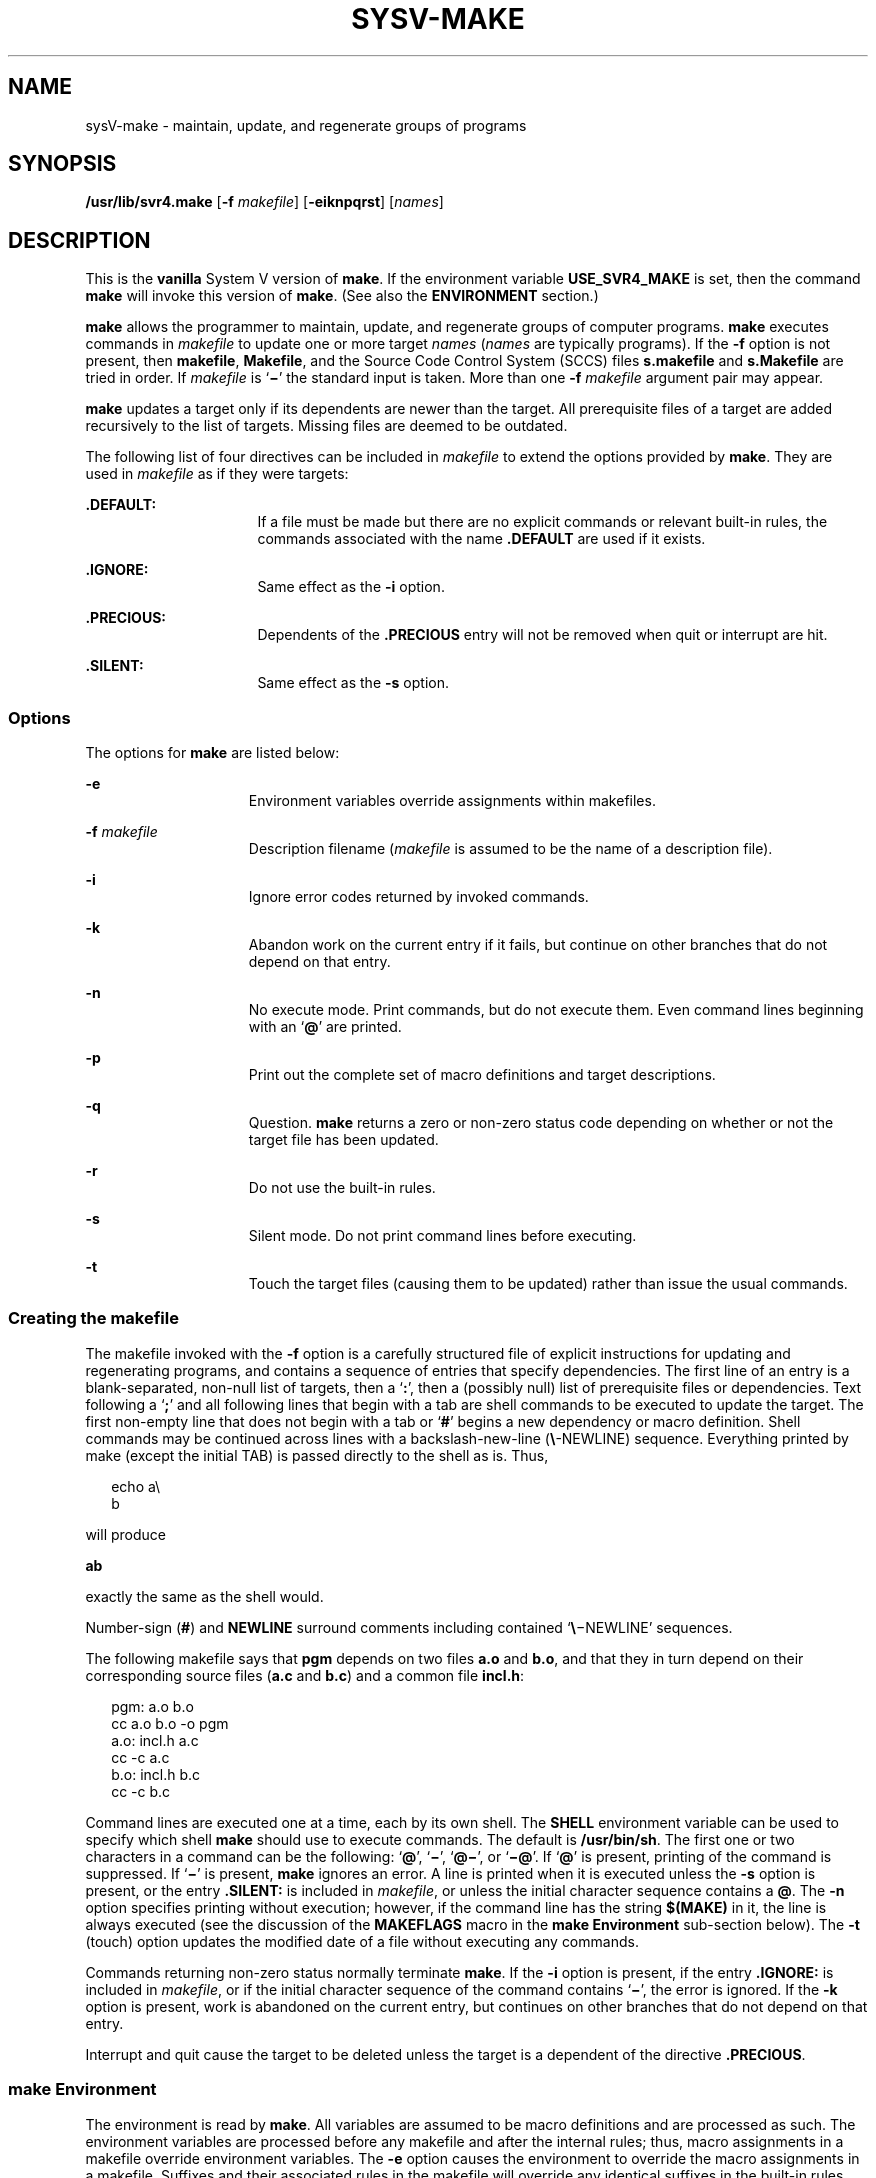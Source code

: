 '\" te
.\"  Copyright 1989 AT&T  Copyright (c) 2009, Sun Microsystems, Inc.  All Rights Reserved
.\" The contents of this file are subject to the terms of the Common Development and Distribution License (the "License").  You may not use this file except in compliance with the License. You can obtain a copy of the license at usr/src/OPENSOLARIS.LICENSE or http://www.opensolaris.org/os/licensing.
.\"  See the License for the specific language governing permissions and limitations under the License. When distributing Covered Code, include this CDDL HEADER in each file and include the License file at usr/src/OPENSOLARIS.LICENSE.  If applicable, add the following below this CDDL HEADER, with
.\" the fields enclosed by brackets "[]" replaced with your own identifying information: Portions Copyright [yyyy] [name of copyright owner]
.TH SYSV-MAKE 1 "Aug 24, 2009"
.SH NAME
sysV-make \- maintain, update, and regenerate groups of programs
.SH SYNOPSIS
.LP
.nf
\fB/usr/lib/svr4.make\fR [\fB-f\fR \fImakefile\fR] [\fB-eiknpqrst\fR] [\fInames\fR]
.fi

.SH DESCRIPTION
.LP
This is the \fBvanilla\fR System V version of \fBmake\fR. If the environment
variable \fBUSE_SVR4_MAKE\fR is set, then the command \fBmake\fR will invoke
this version of  \fBmake\fR. (See also the \fBENVIRONMENT\fR section.)
.sp
.LP
\fBmake\fR allows the programmer to maintain, update, and regenerate groups of
computer programs. \fBmake\fR executes commands in \fImakefile\fR to update one
or more target \fInames\fR (\fInames\fR are typically programs). If the
\fB-f\fR option is not present, then \fBmakefile\fR, \fBMakefile\fR, and the
Source Code Control System (SCCS) files \fBs.makefile\fR and \fBs.Makefile\fR
are tried in order. If \fImakefile\fR is `\fB\(mi\fR\&' the standard input is
taken. More than one \fB-f\fR \fImakefile\fR argument pair may appear.
.sp
.LP
\fBmake\fR updates a target only if its dependents are newer than the target.
All prerequisite files of a target are added recursively to the list of
targets. Missing files are deemed to be outdated.
.sp
.LP
The following list of four directives can be included in \fImakefile\fR to
extend the options provided by \fBmake\fR. They are used in \fImakefile\fR as
if they were targets:
.sp
.ne 2
.na
\fB\fB\&.DEFAULT:\fR\fR
.ad
.RS 16n
If a file must be made but there are no explicit commands or relevant built-in
rules, the commands associated with the name \fB\&.DEFAULT\fR are used if it
exists.
.RE

.sp
.ne 2
.na
\fB\fB\&.IGNORE:\fR\fR
.ad
.RS 16n
Same effect as the \fB-i\fR option.
.RE

.sp
.ne 2
.na
\fB\fB\&.PRECIOUS:\fR\fR
.ad
.RS 16n
Dependents of the \fB\&.PRECIOUS\fR entry will not be removed when quit or
interrupt are hit.
.RE

.sp
.ne 2
.na
\fB\fB\&.SILENT:\fR\fR
.ad
.RS 16n
Same effect as the \fB-s\fR option.
.RE

.SS "Options"
.LP
The options for \fBmake\fR are listed below:
.sp
.ne 2
.na
\fB\fB-e\fR\fR
.ad
.RS 15n
Environment variables override assignments within makefiles.
.RE

.sp
.ne 2
.na
\fB\fB-f\fR \fImakefile\fR\fR
.ad
.RS 15n
Description filename (\fImakefile\fR is assumed to be the name of a description
file).
.RE

.sp
.ne 2
.na
\fB\fB-i\fR\fR
.ad
.RS 15n
Ignore error codes returned by invoked commands.
.RE

.sp
.ne 2
.na
\fB\fB-k\fR\fR
.ad
.RS 15n
Abandon work on the current entry if it fails, but continue on other branches
that do not depend on that entry.
.RE

.sp
.ne 2
.na
\fB\fB-n\fR\fR
.ad
.RS 15n
No execute mode. Print commands, but do not execute them. Even command lines
beginning with an `\fB@\fR' are printed.
.RE

.sp
.ne 2
.na
\fB\fB-p\fR\fR
.ad
.RS 15n
Print out the complete set of macro definitions and target descriptions.
.RE

.sp
.ne 2
.na
\fB\fB-q\fR\fR
.ad
.RS 15n
Question. \fBmake\fR returns a zero or non-zero status code depending on
whether or not the target file has been updated.
.RE

.sp
.ne 2
.na
\fB\fB-r\fR\fR
.ad
.RS 15n
Do not use the built-in rules.
.RE

.sp
.ne 2
.na
\fB\fB-s\fR\fR
.ad
.RS 15n
Silent mode. Do not print command lines before executing.
.RE

.sp
.ne 2
.na
\fB\fB-t\fR\fR
.ad
.RS 15n
Touch the target files (causing them to be updated) rather than issue the usual
commands.
.RE

.SS "Creating the makefile"
.LP
The makefile invoked with the \fB-f\fR option is a carefully structured file of
explicit instructions for updating and regenerating programs, and contains a
sequence of entries that specify dependencies.  The first line of an entry is a
blank-separated, non-null list of targets, then a `\fB:\fR', then a (possibly
null) list of prerequisite files or dependencies. Text following a `\fB;\fR'
and all following lines that begin with a tab are shell commands to be executed
to update the target. The first non-empty line that does not begin with a tab
or `\fB#\fR' begins a new dependency or macro definition. Shell commands may be
continued across lines with a backslash-new-line (\fB\e\fR-NEWLINE) sequence.
Everything printed by make (except the initial TAB) is passed directly to the
shell as is. Thus,
.sp
.in +2
.nf
echo a\e
b
.fi
.in -2
.sp

.sp
.LP
will produce
.sp
.LP
\fBab\fR
.sp
.LP
exactly the same as the shell would.
.sp
.LP
Number-sign (\fB#\fR) and \fBNEWLINE\fR surround comments including contained
`\fB\e\fR\(miNEWLINE' sequences.
.sp
.LP
The following makefile says that \fBpgm\fR depends on two files \fBa.o\fR and
\fBb.o\fR, and that they in turn depend on their corresponding source files
(\fBa.c\fR and \fBb.c\fR) and a common file \fBincl.h\fR:
.sp
.in +2
.nf
pgm: a.o b.o
        cc a.o b.o -o pgm
a.o: incl.h a.c
        cc -c a.c
b.o: incl.h b.c
        cc -c b.c
.fi
.in -2
.sp

.sp
.LP
Command lines are executed one at a time, each by its own shell. The
\fBSHELL\fR environment variable can be used to specify which shell \fBmake\fR
should use to execute commands. The default is \fB/usr/bin/sh\fR. The first one
or two characters in a command can be the following: `\fB@\fR', `\fB\(mi\fR\&',
`\fB@\(mi\fR', or `\fB\(mi@\fR\&'. If `\fB@\fR' is present, printing of the
command is suppressed. If `\fB\(mi\fR\&' is present, \fBmake\fR ignores an
error. A line is printed when it is executed unless the \fB-s\fR option is
present, or the entry \fB\&.SILENT:\fR is included in \fImakefile\fR, or unless
the initial character sequence contains a \fB@\fR. The \fB-n\fR option
specifies printing without execution; however, if the command line has the
string \fB$(MAKE)\fR in it, the line is always executed (see the discussion of
the \fBMAKEFLAGS\fR macro in the \fBmake\fR \fBEnvironment\fR sub-section
below). The \fB-t\fR (touch) option updates the modified date of a file without
executing any commands.
.sp
.LP
Commands returning non-zero status normally terminate \fBmake\fR. If the
\fB-i\fR option is present, if the entry \fB\&.IGNORE:\fR is included in
\fImakefile\fR, or if the initial character sequence of the command contains
`\fB\(mi\fR\&', the error is ignored. If the \fB-k\fR option is present, work
is abandoned on the current entry, but continues on other branches that do not
depend on that entry.
.sp
.LP
Interrupt and quit cause the target to be deleted unless the target is a
dependent of the directive \fB\&.PRECIOUS\fR.
.SS "make Environment"
.LP
The environment is read by \fBmake\fR. All variables are assumed to be macro
definitions and are processed as such. The environment variables are processed
before any makefile and after the internal rules; thus, macro assignments in a
makefile override environment variables. The \fB-e\fR option causes the
environment to override the macro assignments in a makefile. Suffixes and their
associated rules in the makefile will override any identical suffixes in the
built-in rules.
.sp
.LP
The \fBMAKEFLAGS\fR environment variable is processed by \fBmake\fR as
containing any legal input option (except \fB-f\fR and \fB-p\fR) defined for
the command line. Further, upon invocation, \fBmake\fR "invents" the variable
if it is not in the environment, puts the current options into it, and passes
it on to invocations of commands. Thus, \fBMAKEFLAGS\fR always contains the
current input options. This feature proves very useful for "super-makes". In
fact, as noted above, when the \fB-n\fR option is used, the command
\fB$(MAKE)\fR is executed anyway; hence, one can perform a \fBmake\fR \fB-n\fR
recursively on a whole software system to see what would have been executed.
This result is possible because the \fB-n\fR is put in \fBMAKEFLAGS\fR and
passed to further invocations of \fB$(MAKE)\fR. This usage is one way of
debugging all of the makefiles for a software project without actually doing
anything.
.SS "Include Files"
.LP
If the string \fIinclude\fR appears as the first seven letters of a line in a
\fImakefile\fR, and is followed by a blank or a tab, the rest of the line is
assumed to be a filename and will be read by  the current invocation, after
substituting for any macros.
.SS "Macros"
.LP
Entries of the form \fIstring1\fR \fB=\fR \fIstring2\fR are macro definitions.
\fIstring2\fR is defined as all characters up to a comment character or an
unescaped NEWLINE. Subsequent appearances of
\fB$\fR(\fIstring1\fR[\fB:\fR\fIsubst1\fR\fB=\fR[\fIsubst2\fR]]) are replaced
by \fIstring2\fR. The parentheses are optional if a single-character macro name
is used and there is no substitute sequence. The optional
:\fIsubst1\fR=\fIsubst2\fR is a substitute sequence. If it is specified, all
non-overlapping occurrences of \fIsubst1\fR in the named macro are replaced by
\fIsubst2\fR. Strings (for the purposes of this type of substitution) are
delimited by BLANKs, TABs, NEWLINE characters, and beginnings of lines. An
example of the use of the substitute sequence is shown in the \fBLibraries\fR
sub-section below.
.SS "Internal Macros"
.LP
There are five internally maintained macros that are useful for writing rules
for building targets.
.sp
.ne 2
.na
\fB\fB$*\fR\fR
.ad
.RS 6n
The macro \fB$*\fR stands for the filename part of the current dependent with
the suffix deleted. It is evaluated only for inference rules.
.RE

.sp
.ne 2
.na
\fB\fB$@\fR\fR
.ad
.RS 6n
The \fB$@\fR macro stands for the full target name of the current target. It is
evaluated only for explicitly named dependencies.
.RE

.sp
.ne 2
.na
\fB\fB$<\fR\fR
.ad
.RS 6n
The \fB$<\fR macro is only evaluated for inference rules or the
\fB\&.DEFAULT\fR rule. It is the module that is outdated with respect to the
target (the "manufactured" dependent file name). Thus, in the \fB\&.c.o\fR
rule, the \fB$<\fR macro would evaluate to the \fB\&.c\fR file. An example for
making optimized \fB\&.o\fR files from \fB\&.c\fR files is:
.sp
.in +2
.nf
\&.c.o:
        cc c O $*.c
.fi
.in -2
.sp

or:
.sp
.in +2
.nf
\&.c.o:
        cc c O $<
.fi
.in -2
.sp

.RE

.sp
.ne 2
.na
\fB\fB$?\fR\fR
.ad
.RS 6n
The \fB$?\fR macro is evaluated when explicit rules from the makefile are
evaluated. It is the list of prerequisites that are outdated with respect to
the target, and essentially those modules that must be rebuilt.
.RE

.sp
.ne 2
.na
\fB\fB$%\fR\fR
.ad
.RS 6n
The \fB$%\fR macro is only evaluated when the target is an archive library
member of the form \fBlib(file.o)\fR. In this case, \fB$@\fR evaluates to
\fBlib\fR and \fB$%\fR evaluates to the library member, \fBfile.o\fR.
.RE

.sp
.LP
Four of the five macros can have alternative forms. When an upper case \fBD\fR
or \fBF\fR is appended to any of the four macros, the meaning is changed to
"directory part" for \fBD\fR and "file part" for \fBF\fR. Thus, \fB$(@D)\fR
refers to the directory part of the string \fB$@\fR. If there is no directory
part, \fB\&./\fR is generated. The only macro excluded from this alternative
form is \fB$?\fR.
.SS "Suffixes"
.LP
Certain names (for instance, those ending with \fB\&.o\fR) have inferable
prerequisites such as \fB\&.c\fR, \fB\&.s\fR, etc. If no update commands for
such a file appear in \fImakefile\fR, and if an inferable prerequisite exists,
that prerequisite is compiled to make the target. In this case, \fBmake\fR has
inference rules that allow building files from other files by examining the
suffixes and determining an appropriate inference rule to use. The current
default inference rules are:
.sp

.sp
.TS
tab(	);
lw(.55i) lw(.55i) lw(.55i) lw(.55i) lw(.55i) lw(.55i) lw(.55i) lw(.55i) lw(.55i) lw(.55i) 
lw(.55i) lw(.55i) lw(.55i) lw(.55i) lw(.55i) lw(.55i) lw(.55i) lw(.55i) lw(.55i) lw(.55i) .
\&.c	\&.c~	\&.f	\&.f~	\&.s	\&.s~	\&.sh	\&.sh~	\&.C	\&.C~
\&.c.a	\&.c.o	\&.c~.a	\&.c~.c	\&.c~.o	\&.f.a	\&.f.o	\&.f~.a	\&.f~.f	\&.f~.o
\&.h~.h	\&.l.c	\&.l.o	\&.l~.c	\&.l~.l	\&.l~.o	\&.s.a	\&.s.o	\&.s~.a	\&.s~.o
\&.s~.s	\&.sh~.sh	\&.y.c	\&.y.o	\&.y~.c	\&.y~.o	\&.y~.y	\&.C.a	\&.C.o	\&.C~.a
\&.C~.C	\&.C~.o	\&.L.C	\&.L.o	\&.L~.C	\&.L~.L	\&.L~.o	\&.Y.C	\&.Y.o	\&.Y~.C
\&.Y~.o	\&.Y~.Y								
.TE

.sp
.LP
The internal rules for \fBmake\fR are contained in the source file
\fBmake.rules\fR for the \fBmake\fR program. These rules can be locally
modified. To print out the rules compiled into the \fBmake\fR on any machine in
a form suitable for re-compilation, the following command is used:
.sp
.in +2
.nf
make -pf \(mi2>/dev/null < /dev/null
.fi
.in -2
.sp

.sp
.LP
A tilde in the above rules refers to an SCCS file (see \fBsccsfile\fR(4)).
Thus, the rule \fB\&.c~.o\fR would transform an SCCS C source file into an
object file (\fB\&.o\fR). Because the \fBs.\fR of the SCCS files is a prefix,
it is incompatible with the \fBmake\fR suffix point of view. Hence, the tilde
is a way of changing any file reference into an SCCS file reference.
.sp
.LP
A rule with only one suffix (for example, \fB\&.c:\fR) is the definition of how
to build \fIx\fR from \fIx\fR\fB\&.c\fR. In effect, the other suffix is null.
This feature is useful for building targets from only one source file, for
example, shell procedures and simple C programs.
.sp
.LP
Additional suffixes are given as the dependency list for \fB\&.SUFFIXES\fR.
Order is significant: the first possible name for which both a file and a rule
exist is inferred as a prerequisite. The default list is:
.sp
.LP
\fB\&.SUFFIXES: .o .c .c~ .y .y~ .l .l~ .s .s~ .sh .sh~ .h .h~ .f .f~\fR
\fB\&.C .C~ .Y .Y~ .L .L~\fR
.sp
.LP
Here again, the above command for printing the internal rules will display the
list of suffixes implemented on the current machine. Multiple suffix lists
accumulate; \fB\&.SUFFIXES:\fR with no dependencies clears the list of
suffixes.
.SS "Inference Rules"
.LP
The first example can be done more briefly.
.sp
.in +2
.nf
pgm: a.o b.o
    cc a.o b.o o pgm
a.o b.o: incl.h
.fi
.in -2
.sp

.sp
.LP
This abbreviation is possible because \fBmake\fR has a set of internal rules
for building files. The user may add rules to this list by simply putting them
in the \fImakefile\fR.
.sp
.LP
Certain macros are used by the default inference rules to permit the inclusion
of optional matter in any resulting commands. Again, the previous method for
examining the current rules is recommended.
.sp
.LP
The inference of prerequisites can be controlled. The rule to create a file
with suffix \fB\&.o\fR from a file with suffix \fB\&.c\fR is specified as an
entry with \fB\&.c.o:\fR as the target and no dependents. Shell commands
associated with the target define the rule for making a \fB\&.o\fR file from a
\fB\&.c\fR file. Any target that has no slashes in it and starts with a dot is
identified as a rule and not a true target.
.SS "Libraries"
.LP
If a target or dependency name contains parentheses, it is assumed to be an
archive library, the string within parentheses referring to a member within the
library. Thus, \fBlib(file.o)\fR and \fB$(LIB)(file.o)\fR both refer to an
archive library that contains \fBfile.o\fR. (This example assumes the \fBLIB\fR
macro has been previously defined.)  The expression \fB$(LIB)(file1.o
file2.o)\fR is not legal. Rules pertaining to archive libraries have the form
\fB\&.\fR\fIXX\fR\fB\&.a\fR where the \fB\fR\fIXX\fR\fB \fR is the suffix from
which the archive member is to be made. An unfortunate by-product of the
current implementation requires the \fB\fR\fIXX\fR\fB \fR to be different from
the suffix of the archive member. Thus, one cannot have \fBlib(file.o)\fR
depend upon \fBfile.o\fR explicitly. The most common use of the archive
interface follows. Here, we assume the source files are all C type source:
.sp
.in +2
.nf
lib:	lib(file1.o) lib(file2.o) lib(file3.o)
	@echo lib is now up-to-date
\&.c.a:
        $(CC) -c $(CFLAGS) $<
	$(AR) $(ARFLAGS) $@ $*.o
        rm -f $*.o
.fi
.in -2
.sp

.sp
.LP
In fact, the \fB\&.c.a\fR rule listed above is built into \fBmake\fR and is
unnecessary in this example. A more interesting, but more limited example of an
archive library maintenance construction follows:
.sp
.in +2
.nf
lib:	lib(file1.o) lib(file2.o) lib(file3.o)
        $(CC) -c $(CFLAGS) $(?:.o=.c)
	$(AR) $(ARFLAGS) lib $?
	rm $?
	@echo lib is now up-to-date
\&.c.a:;
.fi
.in -2
.sp

.sp
.LP
Here the substitution mode of the macro expansions is used. The \fB$?\fR list
is defined to be the set of object filenames (inside \fBlib\fR) whose C source
files are outdated. The substitution mode translates the \fB\&.o\fR to
\fB\&.c\fR. (Unfortunately, one cannot as yet transform to \fB\&.c~\fR;
however, this transformation may become possible in the future.)  Also note the
disabling of the \fB\&.c.a:\fR rule, which would have created each object file,
one by one. This particular construct speeds up archive library maintenance
considerably. This type of construct becomes very cumbersome if the archive
library contains a mix of assembly programs and C programs.
.SH ENVIRONMENT VARIABLES
.ne 2
.na
\fB\fBUSE_SVR4_MAKE\fR\fR
.ad
.RS 17n
If this environment variable is set, then the \fBmake\fR command will invoke
this System V version of  \fBmake\fR. If this variable is not set, then the
default version of  \fBmake\fR(1S) is invoked.
.sp
\fBUSE_SVR4_MAKE\fR can be set as follows (Bourne shell):
.sp
\fB$ USE_SVR4_MAKE=``''; export USE_SVR4_MAKE\fR
.sp
or (C shell):
.sp
\fB% setenv USE_SVR4_MAKE\fR
.RE

.SH FILES
.ne 2
.na
\fB\fB[Mm]akefile\fR\fR
.ad
.br
.na
\fB\fBs.[Mm]akefile\fR\fR
.ad
.sp .6
.RS 4n
default makefiles
.RE

.sp
.ne 2
.na
\fB\fB/usr/bin/sh\fR\fR
.ad
.sp .6
.RS 4n
default shell for \fBmake\fR
.RE

.sp
.ne 2
.na
\fB\fB/usr/share/lib/make/make.rules\fR\fR
.ad
.sp .6
.RS 4n
default rules for \fBmake\fR
.RE

.SH SEE ALSO
.LP
\fBcd\fR(1), \fBmake\fR(1S), \fBsh\fR(1), \fBprintf\fR(3C), \fBsccsfile\fR(4),
\fBattributes\fR(5)
.SH NOTES
.LP
Some commands return non-zero status inappropriately; use \fB-i\fR or the
`\fB-\fR' command line prefix to overcome the difficulty.
.sp
.LP
Filenames containing the characters \fB=\fR, \fB:\fR, and \fB@\fR do not work.
Commands that are directly executed by the shell, notably \fBcd\fR(1), are
ineffectual across \fBNEWLINEs\fR in \fBmake\fR. The syntax \fBlib(file1.o\fR
\fBfile2.o\fR \fBfile3.o)\fR is illegal. You cannot build \fBlib(file.o)\fR
from \fBfile.o\fR.
